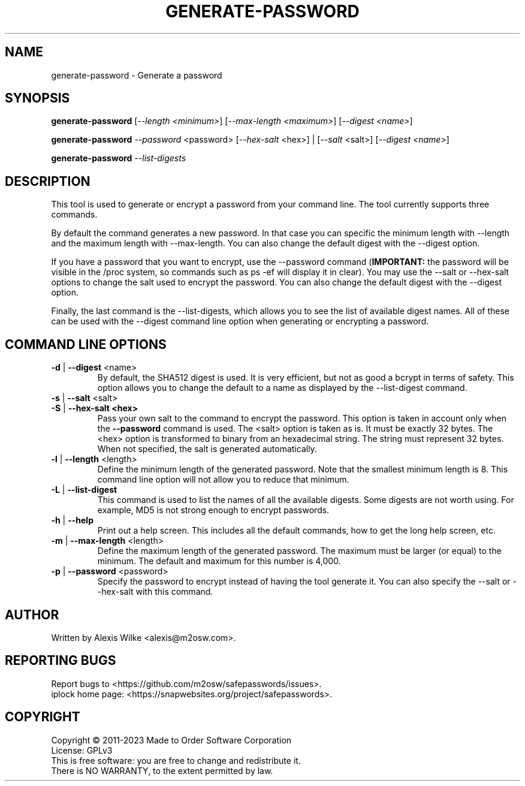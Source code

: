 .TH GENERATE-PASSWORD 1 "June 2023" "generate-password 1.x" "User Commands"
.SH NAME
generate-password \- Generate a password
.SH SYNOPSIS
.B generate-password
[\fI\-\-length <minimum>\fR] [\fI\-\-max\-length <maximum>\fR]
[\fI\-\-digest <name>\fR]

.B generate-password
\fI\-\-password\fR <password>
[\fI\-\-hex\-salt\fR <hex>] | [\fI\-\-salt\fR <salt>]
[\fI\-\-digest <name>\fR]

.B generate-password
\fI\-\-list-digests\fR
.SH DESCRIPTION
This tool is used to generate or encrypt a password from your command line.
The tool currently supports three commands.
.PP
By default the command generates a new password.
In that case you can specific the minimum length with \-\-length and
the maximum length with \-\-max\-length. You can also change the default
digest with the \-\-digest option.
.PP
If you have a password that you want to encrypt, use the \-\-password 
command (\fBIMPORTANT:\fR the password will be visible in the /proc
system, so commands such as ps -ef will display it in clear).
You may use the \-\-salt or \-\-hex\-salt options to change the salt
used to encrypt the password. You can also change the default digest
with the \-\-digest option.
.PP
Finally, the last command is the \-\-list\-digests, which allows you to
see the list of available digest names. All of these can be used with the
\-\-digest command line option when generating or encrypting a password.

.SH "COMMAND LINE OPTIONS"
.TP
\fB\-d\fR | \fB\-\-digest\fR <name>
By default, the SHA512 digest is used. It is very efficient, but not as
good a bcrypt in terms of safety. This option allows you to change the
default to a name as displayed by the \-\-list\-digest command.

.TP
\fB\-s\fR | \fB\-\-salt\fR <salt>
.TP
\fB\-S\fR | \fB\-\-hex\-salt <hex>
Pass your own salt to the command to encrypt the password. This option
is taken in account only when the \fB\-\-password\fR command is used.
The <salt> option is taken as is. It must be exactly 32 bytes.
The <hex> option is transformed to binary from an hexadecimal string.
The string must represent 32 bytes. When not specified, the salt is
generated automatically.

.TP
\fB\-l\fR | \fB\-\-length\fR <length>
Define the minimum length of the generated password. Note that the smallest
minimum length is 8. This command line option will not allow you to reduce
that minimum.

.TP
\fB\-L\fR | \fB\-\-list\-digest\fR
This command is used to list the names of all the available digests.
Some digests are not worth using. For example, MD5 is not strong enough
to encrypt passwords.

.TP
\fB\-h\fR | \fB\-\-help\fR
Print out a help screen. This includes all the default commands, how to
get the long help screen, etc.

.TP
\fB\-m\fR | \fB\-\-max\-length\fR <length>
Define the maximum length of the generated password. The maximum must be
larger (or equal) to the minimum. The default and maximum for this number
is 4,000.

.TP
\fB\-p\fR | \fB\-\-password\fR <password>
Specify the password to encrypt instead of having the tool generate it.
You can also specify the \-\-salt or \-\-hex\-salt with this command.

.SH AUTHOR
Written by Alexis Wilke <alexis@m2osw.com>.
.SH "REPORTING BUGS"
Report bugs to <https://github.com/m2osw/safepasswords/issues>.
.br
iplock home page: <https://snapwebsites.org/project/safepasswords>.
.SH COPYRIGHT
Copyright \(co 2011-2023 Made to Order Software Corporation
.br
License: GPLv3
.br
This is free software: you are free to change and redistribute it.
.br
There is NO WARRANTY, to the extent permitted by law.

